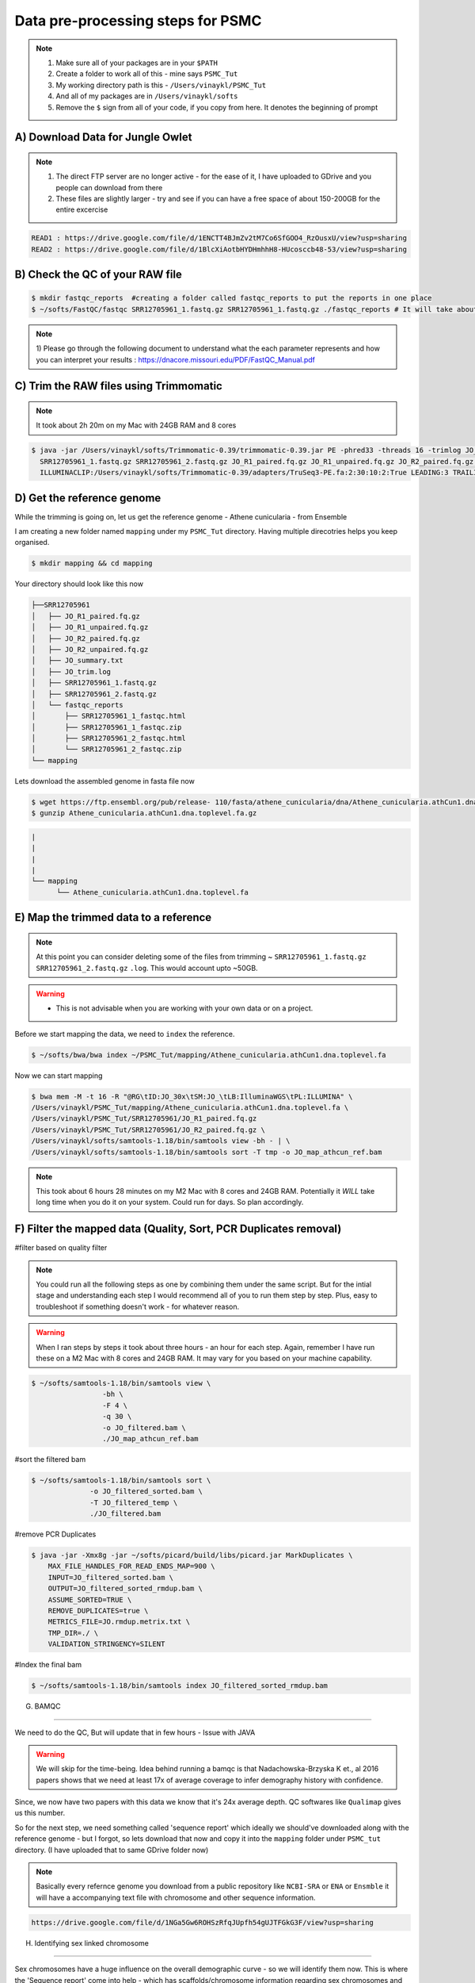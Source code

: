 Data pre-processing steps for PSMC
=====================================================

.. note::

 1) Make sure all of your packages are in your ``$PATH``
 2) Create a folder to work all of this - mine says ``PSMC_Tut``
 3) My working directory path is this - ``/Users/vinaykl/PSMC_Tut``
 4) And all of my packages are in ``/Users/vinaykl/softs``
 5) Remove the ``$`` sign from all of your code, if you copy from here. It denotes the beginning of prompt

A) Download Data for Jungle Owlet
----------------------------------------------

.. note::

  1. The direct FTP server are no longer active - for the ease of it, I have uploaded to GDrive and you 
     people can download from there
  2. These files are slightly larger - try and see if you can have a free space of about 150-200GB for the 
     entire excercise

.. code-block:: console

 READ1 : https://drive.google.com/file/d/1ENCTT4BJmZv2tM7Co6SfGOO4_RzOusxU/view?usp=sharing
 READ2 : https://drive.google.com/file/d/1BlcXiAotbHYDHmhhH8-HUcosccb48-53/view?usp=sharing

B) Check the QC of your RAW file
-----------------------------

.. code-block:: console
  
  $ mkdir fastqc_reports  #creating a folder called fastqc_reports to put the reports in one place
  $ ~/softs/FastQC/fastqc SRR12705961_1.fastq.gz SRR12705961_1.fastq.gz ./fastqc_reports # It will take about 15mins to 30mins depending on the system. 

.. note::
 
 1) Please go through the following document to understand what the each parameter represents and how you 
 can interpret your results : https://dnacore.missouri.edu/PDF/FastQC_Manual.pdf


C) Trim the RAW files using Trimmomatic
---------------------------------------

.. note::
 
 It took about 2h 20m on my Mac with 24GB RAM and 8 cores

.. code-block:: console

 $ java -jar /Users/vinaykl/softs/Trimmomatic-0.39/trimmomatic-0.39.jar PE -phred33 -threads 16 -trimlog JO_trim.log -summary JO_summary.txt 
   SRR12705961_1.fastq.gz SRR12705961_2.fastq.gz JO_R1_paired.fq.gz JO_R1_unpaired.fq.gz JO_R2_paired.fq.gz JO_R2_unpaired.fq.gz 
   ILLUMINACLIP:/Users/vinaykl/softs/Trimmomatic-0.39/adapters/TruSeq3-PE.fa:2:30:10:2:True LEADING:3 TRAILING:3 MINLEN:36

D) Get the reference genome
---------------------------
While the trimming is going on, let us get the reference genome - Athene cunicularia - from Ensemble

I am creating a new folder named ``mapping`` under my ``PSMC_Tut`` directory. Having multiple direcotries helps you keep organised. 

.. code-block:: console

 $ mkdir mapping && cd mapping

Your directory should look like this now

.. code-block:: console

  ├──SRR12705961
  │   ├── JO_R1_paired.fq.gz
  │   ├── JO_R1_unpaired.fq.gz
  │   ├── JO_R2_paired.fq.gz
  │   ├── JO_R2_unpaired.fq.gz
  │   ├── JO_summary.txt
  │   ├── JO_trim.log
  │   ├── SRR12705961_1.fastq.gz
  │   ├── SRR12705961_2.fastq.gz
  │   └── fastqc_reports
  │       ├── SRR12705961_1_fastqc.html
  │       ├── SRR12705961_1_fastqc.zip
  │       ├── SRR12705961_2_fastqc.html
  │       └── SRR12705961_2_fastqc.zip
  └── mapping

 
Lets download the assembled genome in fasta file now

.. code-block:: console

 $ wget https://ftp.ensembl.org/pub/release- 110/fasta/athene_cunicularia/dna/Athene_cunicularia.athCun1.dna.toplevel.fa.gz
 $ gunzip Athene_cunicularia.athCun1.dna.toplevel.fa.gz


.. code-block:: concole
  
   |
   |
   |
   |
   └── mapping
         └── Athene_cunicularia.athCun1.dna.toplevel.fa


E) Map the trimmed data to a reference
---------------------------------------------------------------------------

.. note::
 
 At this point you can consider deleting some of the files from trimming ~ 
 ``SRR12705961_1.fastq.gz``  ``SRR12705961_2.fastq.gz``  ``.log``. This would account upto ~50GB. 

.. warning::

  * This is not advisable when you are working with your own data or on a project. 
 

Before we start mapping the data, we need to ``index`` the reference. 

.. code-block:: console

 $ ~/softs/bwa/bwa index ~/PSMC_Tut/mapping/Athene_cunicularia.athCun1.dna.toplevel.fa

Now we can start mapping

.. code-block:: bash

 $ bwa mem -M -t 16 -R "@RG\tID:JO_30x\tSM:JO_\tLB:IlluminaWGS\tPL:ILLUMINA" \ 
 /Users/vinaykl/PSMC_Tut/mapping/Athene_cunicularia.athCun1.dna.toplevel.fa \ 
 /Users/vinaykl/PSMC_Tut/SRR12705961/JO_R1_paired.fq.gz 
 /Users/vinaykl/PSMC_Tut/SRR12705961/JO_R2_paired.fq.gz \ 
 /Users/vinaykl/softs/samtools-1.18/bin/samtools view -bh - | \
 /Users/vinaykl/softs/samtools-1.18/bin/samtools sort -T tmp -o JO_map_athcun_ref.bam


.. note::

 This took about 6 hours 28 minutes on my M2 Mac with 8 cores and 24GB RAM. Potentially it *WILL* take 
 long time when you do it on your system. Could run for days. So plan accordingly. 


F) Filter the mapped data (Quality, Sort, PCR Duplicates removal)
-----------------------------------------------------------------

#filter based on quality filter

.. note::

 You could run all the following steps as one by combining them under the same script. But for the intial stage and understanding each step I would 
 recommend all of you to run them step by step. Plus, easy to troubleshoot if something doesn't work - for whatever reason. 


.. warning::

  When I ran steps by steps it took about three hours - an hour for each step. Again, remember I have run 
  these on a M2 Mac with 8 cores and 24GB RAM. It may vary for you based on your machine capability. 

.. code-block:: console

  $ ~/softs/samtools-1.18/bin/samtools view \
                   -bh \
                   -F 4 \
                   -q 30 \
                   -o JO_filtered.bam \
                   ./JO_map_athcun_ref.bam


#sort the filtered bam

.. code-block:: console

  $ ~/softs/samtools-1.18/bin/samtools sort \
                -o JO_filtered_sorted.bam \
                -T JO_filtered_temp \
                ./JO_filtered.bam


#remove PCR Duplicates

.. code-block:: console

 $ java -jar -Xmx8g -jar ~/softs/picard/build/libs/picard.jar MarkDuplicates \
     MAX_FILE_HANDLES_FOR_READ_ENDS_MAP=900 \
     INPUT=JO_filtered_sorted.bam \
     OUTPUT=JO_filtered_sorted_rmdup.bam \
     ASSUME_SORTED=TRUE \
     REMOVE_DUPLICATES=true \
     METRICS_FILE=JO.rmdup.metrix.txt \
     TMP_DIR=./ \
     VALIDATION_STRINGENCY=SILENT


#Index the final bam

.. code-block:: console

 $ ~/softs/samtools-1.18/bin/samtools index JO_filtered_sorted_rmdup.bam


G) BAMQC

--------------------------------------------------------------------------

We need to do the QC, But will update that in few hours - Issue with JAVA 

.. warning:: 

 We will skip for the time-being. Idea behind running a bamqc is that Nadachowska-Brzyska K et., al 2016 papers shows that we need at least 17x of average coverage to infer demography history with confidence. 
Since, we now have two papers with this data we know that it's 24x average depth. QC softwares like ``Qualimap`` gives us this number.   


So for the next step, we need something called 'sequence report' which ideally we should've downloaded along with the reference genome - but I forgot, so lets download that now and copy it into the ``mapping`` folder under ``PSMC_tut`` directory. (I have uploaded that to same GDrive folder now)

.. note:: 

 Basically every refernce genome you download from a public repository like ``NCBI-SRA`` or ``ENA`` or ``Ensmble`` it will have a accompanying text file with chromosome and other sequence information. 

.. code-block:: console

 https://drive.google.com/file/d/1NGa5Gw6ROHSzRfqJUpfh54gUJTFGkG3F/view?usp=sharing

H) Identifying sex linked chromosome

---------------------------------------------------------------------------

Sex chromosomes have a huge influence on the overall demographic curve - so we will identify them now. This is where the 'Sequence report' come into help - which has scaffolds/chromosome information regarding sex chromosomes and autosomes. 


.. note::
 
 This code will not work on all the files. This is tailor made for this particular sequence report 
 downloaded. So, just do not blindly copy and paste when you are working on your data. It will produce 
 blank files. 

.. code-block:: console

 #Lets get the length of each scaffold of the reference file
 $ ~/soft/bioawk -c fastx '{print ">" $name ORS length($seq)}' ~/PSMC_Tut/mapping/Athene_cunicularia.athCun1.dna.toplevel.fa | paste - - > length_of_each_scaffold_of_ath_cun_ensembl.txt
 
 # Now lets isolate the Z Chromosome scaffolds in to a text file
 $ less ./GCA_003259725.1_sequence_report.txt| grep 'Chromosome' | grep 'chrZ' > chromosome_scaffolds_Z.txt

 # Now lets isolate the Autosomal Chromosome scaffolds in to a text file
  $ less ./GCA_003259725.1_sequence_report.txt| grep 'Chromosome' | grep -v 'chrZ' > chromosome_scaffolds_aut.txt 

 # For downstream analysis we need to bed files. Please learn more about bed formats
 
 $ cut -f1 chromosome_scaffolds_Z.txt | grep -f - length_of_each_scaffold_of_ath_cun_ensembl.txt | sed 's,>,,' | sed 's,\.1,\.1\t0,' > chromosome_scaffolds_Z.bed

 $ cut -f1 chromosome_scaffolds_aut.txt | grep -f - length_of_each_scaffold_of_ath_cun_ensembl.txt | sed 's,>,,' | sed 's,\.1,\.1\t0,' > chromosome_scaffolds_aut.bed

---------------------------------------------------------------------------------

Now your mapping directory should look like this :

.. code-block:: console

 ├── Athene_cunicularia.athCun1.dna.toplevel.fa
 ├── Athene_cunicularia.athCun1.dna.toplevel.fa.amb
 ├── Athene_cunicularia.athCun1.dna.toplevel.fa.ann
 ├── Athene_cunicularia.athCun1.dna.toplevel.fa.bwt
 ├── Athene_cunicularia.athCun1.dna.toplevel.fa.fai
 ├── Athene_cunicularia.athCun1.dna.toplevel.fa.pac
 ├── Athene_cunicularia.athCun1.dna.toplevel.fa.sa
 ├── GCA_003259725.1_sequence_report.txt
 ├── JO.rmdup.metrix.txt
 ├── JO_filtered.bam
 ├── JO_filtered_sorted.bam
 ├── JO_filtered_sorted_rmdup.bam
 ├── JO_filtered_sorted_rmdup.bam.bai
 ├── JO_map_athcun_ref.bam
 ├── chromosome_scaffolds_Z.bed
 ├── chromosome_scaffolds_Z.txt
 ├── chromosome_scaffolds_aut.bed
 ├── chromosome_scaffolds_aut.txt
 └── length_of_each_scaffold_of_ath_cun_ensembl.txt
 

G) Retain data mapping only to Autosomal chromosomes from the reference.

--------------------------------------------------------------------------

I like to keep things neat, so I am moving out of ``mapping`` directory and creating a new directory called ``PSMC`` under ``PSMC_Tut``. We will process further steps in ``PSMC`` folder. 

.. code-block::

 $ mkdir PSMC
 
 $ cd PSMC

 Now lets remove the sex chromosomes and retain only autosomes

 $ ~/softs/samtools-1.18/bin/samtools view -b -L ../mapping/chromosome_scaffolds_aut.bed ../mapping/JO_filtered_sorted_rmdup.bam > JO_filtered_sorted_rmdup_aut.bam

.. note::

 This took about 45 minutes. 


H) Creating consensus fq file 
------------------------------

.. code-block::

 /usr/local/bin/bin/bcftools mpileup -C50 -f ~/PSMC_Tut/mapping/Athene_cunicularia.athCun1.dna.toplevel.fa ./JO_filtered_sorted_rmdup_aut.bam | /usr/local/bin/bin/bcftools call -c - | /usr/local/bin/bin/vcfutils.pl vcf2fq -d 10 -D 100 | gzip > JO_diploid.fq.gz




